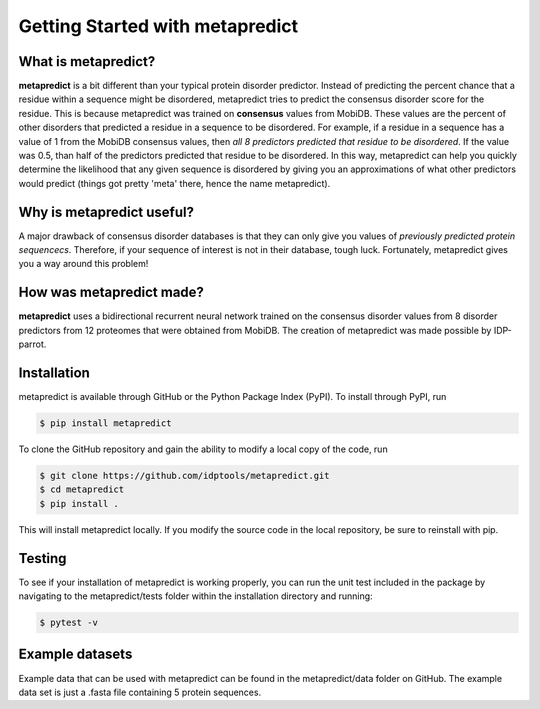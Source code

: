 Getting Started with metapredict
================================

What is metapredict?
--------------------
**metapredict** is a bit different than your typical protein disorder predictor. Instead of predicting the percent chance that a residue within a sequence might be disordered, metapredict tries to predict the consensus disorder score for the residue. This is because metapredict was trained on **consensus** values from MobiDB. These values are the percent of other disorders that predicted a residue in a sequence to be disordered. For example, if a residue in a sequence has a value of 1 from the MobiDB consensus values, then *all 8 predictors predicted that residue to be disordered*. If the value was 0.5, than half of the predictors predicted that residue to be disordered. In this way, metapredict can help you quickly determine the likelihood that any given sequence is disordered by giving you an approximations of what other predictors would predict (things got pretty 'meta' there, hence the name metapredict).

Why is metapredict useful?
--------------------------
A major drawback of consensus disorder databases is that they can only give you values of *previously predicted protein sequencecs*. Therefore, if your sequence of interest is not in their database, tough luck. Fortunately, metapredict gives you a way around this problem!

How was metapredict made?
--------------------------
**metapredict** uses a bidirectional recurrent neural network trained on the consensus disorder values from 8 disorder predictors from 12 proteomes that were obtained from MobiDB. The creation of metapredict was made possible by IDP-parrot.


Installation
------------

metapredict is available through GitHub or the Python Package Index (PyPI). To install through PyPI, run

.. code-block:: bash

	$ pip install metapredict

To clone the GitHub repository and gain the ability to modify a local copy of the code, run

.. code-block:: bash

	$ git clone https://github.com/idptools/metapredict.git
	$ cd metapredict
	$ pip install .

This will install metapredict locally. If you modify the source code in the local repository, be sure to reinstall with pip.

Testing
-------

To see if your installation of metapredict is working properly, you can run the unit test included in the package by navigating to the metapredict/tests folder within the installation directory and running:

.. code-block:: bash

	$ pytest -v

Example datasets
----------------

Example data that can be used with metapredict can be found in the metapredict/data folder on GitHub. The example data set is just a .fasta file containing 5 protein sequences.
